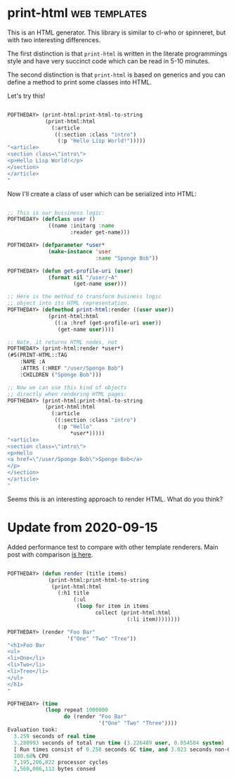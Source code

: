 * print-html :web:templates:
:PROPERTIES:
:Documentation: :)
:Docstrings: :)
:Tests:    :(
:Examples: :)
:RepositoryActivity: :(
:CI:       :(
:END:

This is an HTML generator. This library is similar to cl-who or
spinneret, but with two interesting differences.

The first distinction is that ~print-html~ is written in the literate
programmings style and have very succinct code which can be read in 5-10
minutes.

The second distinction is that ~print-html~ is based on generics and you can
define a method to print some classes into HTML.

Let's try this!

#+BEGIN_SRC lisp

POFTHEDAY> (print-html:print-html-to-string
            (print-html:html
              (:article
               ((:section :class "intro")
                (:p "Hello Lisp World!")))))
"<article>
<section class=\"intro\">
<p>Hello Lisp World!</p>
</section>
</article>
"

#+END_SRC

Now I'll create a class of user which can be serialized into HTML:

#+BEGIN_SRC lisp

;; This is our buisiness logic:
POFTHEDAY> (defclass user ()
             ((name :initarg :name
                    :reader get-name)))

POFTHEDAY> (defparameter *user*
             (make-instance 'user
                            :name "Sponge Bob"))

POFTHEDAY> (defun get-profile-uri (user)
             (format nil "/user/~A"
                     (get-name user)))

;; Here is the method to transform business logic
;; object into its HTML representation.
POFTHEDAY> (defmethod print-html:render ((user user))
             (print-html:html
               ((:a :href (get-profile-uri user))
                (get-name user))))

;; Note, it returns HTML nodes, not 
POFTHEDAY> (print-html:render *user*)
(#S(PRINT-HTML::TAG
    :NAME :A
    :ATTRS (:HREF "/user/Sponge Bob")
    :CHILDREN ("Sponge Bob")))

;; Now we can use this kind of objects
;; directly when rendering HTML pages:
POFTHEDAY> (print-html:print-html-to-string
            (print-html:html
              (:article
               ((:section :class "intro")
                (:p "Hello"
                    *user*)))))
"<article>
<section class=\"intro\">
<p>Hello
<a href=\"/user/Sponge Bob\">Sponge Bob</a>
</p>
</section>
</article>
"

#+END_SRC

Seems this is an interesting approach to render HTML. What do you think?

* Update from 2020-09-15

Added performance test to compare with other template renderers. Main
post with comparison [[https://40ants.com/lisp-project-of-the-day/2020/09/0188-zenekindarl.html][is here]].

#+begin_src lisp

POFTHEDAY> (defun render (title items)
             (print-html:print-html-to-string
              (print-html:html
                (:h1 title
                     (:ul
                      (loop for item in items
                            collect (print-html:html
                                      (:li item))))))))

POFTHEDAY> (render "Foo Bar"
                   '("One" "Two" "Tree"))
"<h1>Foo Bar
<ul>
<li>One</li>
<li>Two</li>
<li>Tree</li>
</ul>
</h1>
"

POFTHEDAY> (time
            (loop repeat 1000000
                  do (render "Foo Bar"
                             '("One" "Two" "Three"))))
Evaluation took:
  3.259 seconds of real time
  3.280993 seconds of total run time (3.226489 user, 0.054504 system)
  [ Run times consist of 0.258 seconds GC time, and 3.023 seconds non-GC time. ]
  100.68% CPU
  7,195,206,822 processor cycles
  2,560,006,112 bytes consed

#+end_src
